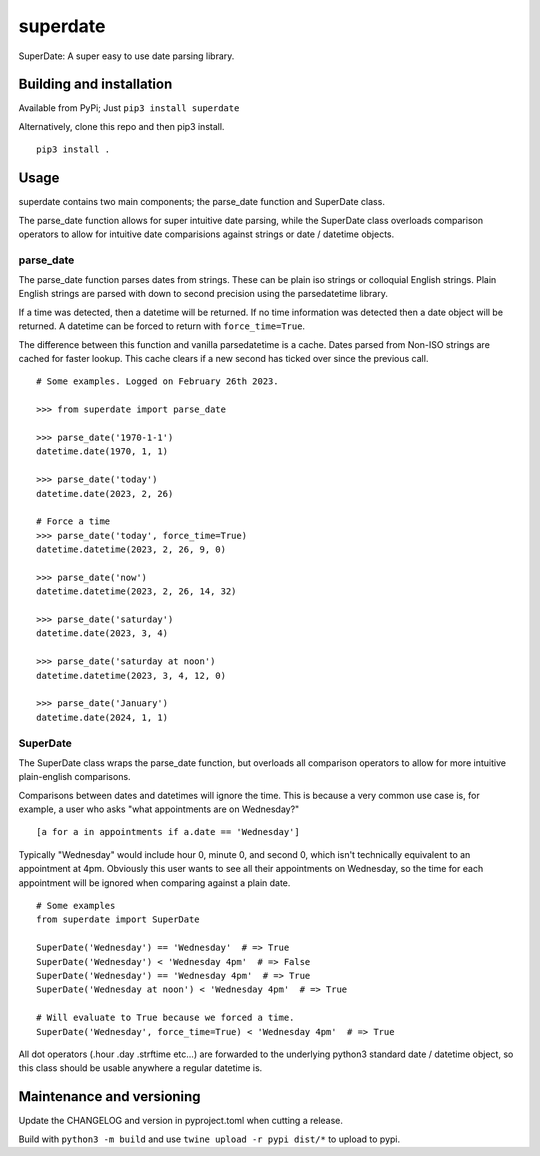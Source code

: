 ===========
 superdate
===========
SuperDate: A super easy to use date parsing library.

Building and installation
=========================
Available from PyPi; Just ``pip3 install superdate``

Alternatively, clone this repo and then pip3 install.

::

    pip3 install .

Usage 
=====
superdate contains two main components; the parse_date function and
SuperDate class.

The parse_date function allows for super intuitive date parsing, while
the SuperDate class overloads comparison operators to allow for intuitive
date comparisions against strings or date / datetime objects.

parse_date
----------
The parse_date function parses dates from strings. These can be
plain iso strings or colloquial English strings. Plain English strings
are parsed with down to second precision using the parsedatetime library.

If a time was detected, then a datetime will be returned. If no time
information was detected then a date object will be returned. A
datetime can be forced to return with ``force_time=True``.

The difference between this function and vanilla parsedatetime is a cache.
Dates parsed from Non-ISO strings are cached for faster lookup. This cache
clears if a new second has ticked over since the previous call.

::

    # Some examples. Logged on February 26th 2023.

    >>> from superdate import parse_date

    >>> parse_date('1970-1-1')
    datetime.date(1970, 1, 1)

    >>> parse_date('today')
    datetime.date(2023, 2, 26)

    # Force a time
    >>> parse_date('today', force_time=True)
    datetime.datetime(2023, 2, 26, 9, 0)

    >>> parse_date('now')
    datetime.datetime(2023, 2, 26, 14, 32)

    >>> parse_date('saturday')
    datetime.date(2023, 3, 4)

    >>> parse_date('saturday at noon')
    datetime.datetime(2023, 3, 4, 12, 0)

    >>> parse_date('January')
    datetime.date(2024, 1, 1)


SuperDate
---------
The SuperDate class wraps the parse_date function, but overloads all
comparison operators to allow for more intuitive plain-english comparisons.

Comparisons between dates and datetimes will ignore the time. This is
because a very common use case is, for example, a user who asks "what
appointments are on Wednesday?"

::

    [a for a in appointments if a.date == 'Wednesday']

Typically "Wednesday" would include hour 0, minute 0, and second 0, which
isn't technically equivalent to an appointment at 4pm. Obviously this user
wants to see all their appointments on Wednesday, so the time for each
appointment will be ignored when comparing against a plain date.

::

    # Some examples
    from superdate import SuperDate

    SuperDate('Wednesday') == 'Wednesday'  # => True
    SuperDate('Wednesday') < 'Wednesday 4pm'  # => False
    SuperDate('Wednesday') == 'Wednesday 4pm'  # => True
    SuperDate('Wednesday at noon') < 'Wednesday 4pm'  # => True

    # Will evaluate to True because we forced a time.
    SuperDate('Wednesday', force_time=True) < 'Wednesday 4pm'  # => True

All dot operators (.hour .day .strftime etc...) are forwarded to the
underlying python3 standard date / datetime object, so this class should
be usable anywhere a regular datetime is.

Maintenance and versioning
==========================
Update the CHANGELOG and version in pyproject.toml when cutting a release.

Build with ``python3 -m build`` and use ``twine upload -r pypi dist/*`` to
upload to pypi.

